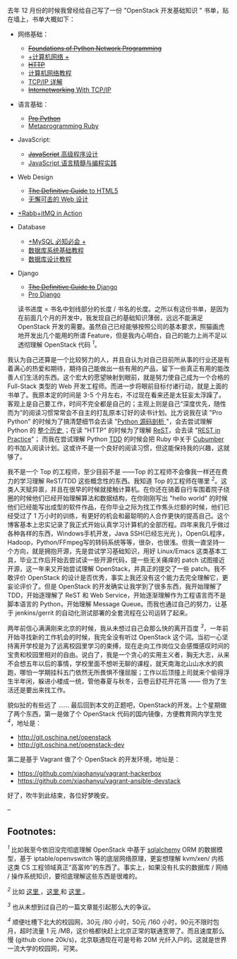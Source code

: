 去年 12 月份的时候我曾经给自己写了一份  "OpenStack 开发基础知识  " 书单，贴在墙上，书单大概如下：

- 网络基础：

   -  [[http://book.douban.com/subject/4793807/][+Foundations of Python
      Network Programming+]]
   -  [[http://book.douban.com/subject/2970300/][+计算机网络  +]]
   -  [[http://book.douban.com/subject/1440226/][+HTTP+]]
   -  [[http://book.douban.com/subject/10531427/][ 计算机网络教程  ]]
   -  [[http://book.douban.com/subject/1095214/][TCP/IP 详解  ]]
   -  [[http://book.douban.com/subject/2016013/][+Internetworking+ With
      TCP/IP]]

-  语言基础：

   -  [[http://book.douban.com/subject/4249385/][+Pro Python+]]
   -  [[http://book.douban.com/subject/4086938/][Metaprogramming Ruby]]

- JavaScript:

   -  [[http://book.douban.com/subject/1869705/][+JavaScript+
      高级程序设计  ]]
   -  [[http://book.douban.com/subject/3012828/][JavaScript 语言精髓与编程实践  ]]

- Web Design

   -  [[http://book.douban.com/subject/10448952/][+The Definitive Guide+
      to HTML5]]
   -  [[http://book.douban.com/subject/1937913/][ 无懈可击的 Web 设计  ]]

- [[http://book.douban.com/subject/6000169/][+Rabb+itMQ in Action]]
- Database

   -  [[http://book.douban.com/subject/3354490/][+MySQL 必知必会  +]]
   -  [[http://book.douban.com/subject/3182110/][ 数据库系统基础教程  ]]
   -  [[http://book.douban.com/subject/1173549/][ 数据库设计教程  ]]

- Django

   -  [[http://book.douban.com/subject/3617254/][+The Definitive Guide
      to+ Django]]
   -  [[http://book.douban.com/subject/3086812/][Pro Django]]

 读书进度 = 书名中划线部分的长度  / 书名的长度。之所以有这份书单，是因为在前面几个月的开发中，我发现自己的基础知识薄弱，远远不能满足 OpenStack 开发的需要。虽然自己已经能够按照公司的基本要求，照猫画虎地开发出几个能用的所谓 Feature，但是我内心明白，自己的能力上尚不足以透彻理解 OpenStack 代码 ^{[[fn-.1][1]]}。

我认为自己还算是一个比较努力的人，并且自认为对自己目前所从事的行业还是有着满心的热爱和期待，期待自己能做出一些有用的产品，留下一些真正有用的能改善人们生活的东西。这个宏大的愿望映射到眼前，就是努力使自己成为一个合格的  Full-Stack 类型的 Web 开发工程师。而进一步将眼前目标付诸行动，就是上面的书单了。我原本定的时间是  3-5 个月左右，不过现在看来还是太狂妄太浮躁了。客观上是自己要工作，时间不完全都是自己的；主观上则是自己“深度优先，随性而为”的阅读习惯常常会不自主的打乱原本订好的读书计划。比方说我在读  "Pro
Python" 的时候为了搞清楚细节会去读  "[[http://book.douban.com/subject/3117898/][Python 源码剖析 ]]"，会去尝试理解 Python 的 [[http://python3.blogspot.com/][整个历史 ]]；在读  "HTTP" 的时候为了理解 [[http://en.wikipedia.org/wiki/Representational_state_transfer][ReST]]，会去读 "[[http://book.douban.com/subject/4791069/][REST
in Practice]]"； 而我在尝试理解  Python
[[http://en.wikipedia.org/wiki/Test-driven_development][TDD]] 的时候会把 Ruby 中关于  [[http://cukes.info/][Cubumber]] 的书加入阅读计划。这或许不是一个良好的阅读习惯，但这能保持我的兴趣，这就够了。

我不是一个 Top 的工程师，至少目前不是  ------Top 的工程师不会像我一样还在费力的学习理解  ReST/TDD 这些概念性的东西。我知道 Top 的工程师在哪里 
^{[[fn-.2][2]]}。这类人天赋异禀，并且在很早的时候就接触计算机。在你还在骑着自行车围着院子绕圈的时候他们已经开始理解算法和数据结构，在你刚刚写出  "hello
world" 的时候他们已经能写出成型的软件作品，在你毕业之际为找工作焦头烂额的时候，他们已经受过了 1 万小时的训练，有更好的机会和最聪明的人合作更快的提高自己。这个博客基本上忠实记录了我正式开始认真学习计算机的全部历程。四年来我几乎做过各种各样的东西，Windows手机开发，Java
SSH(已经忘光光 )，OpenGL程序，Hadoop，Python/FFmpeg写的转码系统等等，很杂，也很浅。但我一直坚持一个方向，就是拥抱开源，先是尝试学习基础知识，用好  Linux/Emacs 这类基本工具，毕业工作后开始去尝试读一些开源代码，提一些无关痛痒的 patch 试图接近开源，这一年来又开始尝试理解 OpenStack，并真正的提交了一些 patch。我不敢评价 OpenStack 的设计是否优秀，事实上我还没有这个能力去完全理解它，更妄论评价了。但是 OpenStack 的开发确实让我学到了很多东西，我开始理解了 TDD，开始逐理解了 ReST 和 Web
Service，开始逐渐理解作为工程语言而不是脚本语言的 Python，开始理解 Message
Queue。而我也通过自己的努力，让基于  jenkins/gerrit 的自动化测试部署的全套流程在公司运转了起来。

两年前信心满满刚来北京的时候，我从未想过自己会那么快的离开百度 ^{[[fn-.3][3]]}，一年前开始寻找新的工作机会的时候，我完全没有听过 OpenStack 这个词。当初一心坚持离开学校是为了远离校园里学习的束缚，现在走向工作岗位又会感慨感叹时间的宝贵和校园里相对的自由。说白了，我是一个贪心的实用主义者，胸无大志，从来不会想五年以后的事情，学校里面不想听无聊的课程，就天南海北山山水水的疯跑，哪怕一学期挂科五门依然无所畏惧不懂屈服；工作以后顶撞上司就来个偷得浮生半年闲，躲进小楼成一统，管他春夏与秋冬，云卷云舒花开花落  ------ 但为了生活还是要出来找工作。

貌似扯的有些远了  ...... 最后回到本文的正题吧，OpenStack的开发。上个星期做了两个东西，第一是做了个 OpenStack 代码的国内镜像，方便教育网内学生党 ^{[[fn-.4][4]]}，地址是：

- [[http://git.oschina.net/openstack]]
- [[http://git.oschina.net/openstack-dev]]

第二是基于 Vagrant 做了个 OpenStack 的开发环境，地址是：

- [[https://github.com/xiaohanyu/vagrant-hackerbox]]
- [[https://github.com/xiaohanyu/vagrant-ansible-devstack]]

好了，吹牛到此结束，各位好梦晚安。

--

<<footnotes>>
** Footnotes:
   :PROPERTIES:
   :CUSTOM_ID: footnotes
   :CLASS: footnotes
   :END:

<<text-footnotes>>
^{[[fnr-.1][1]]}
比如我至今依旧没完彻底理解 OpenStack 中基于  [[http://www.sqlalchemy.org/][sqlalchemy]]
ORM 的数据模型，基于  iptable/openvswitch 等的底层网络原理，更妄想理解  kvm/xen/ 内核这类 CS 工程领域真正“高富帅”的东西了。事实上，如果没有扎实的数据库  / 网络  / 操作系统知识，要彻底理解这些东西是很难的。

^{[[fnr-.2][2]]}
比如  [[http://tianyicui.com/][ 这里 ]]，[[http://blog.peakji.com/][这里  ]] 和 [[https://www.byvoid.com/][这里 ]]。

^{[[fnr-.3][3]]} 也从未想到过自己的一篇文章能引起那么大的争议。

^{[[fnr-.4][4]]}
顺便吐槽下北大的校园网，30元  /80 小时，50元  /160 小时，90元不限时包月，超时流量 1 元 /MB，这价格都快赶上北京正常的联通宽带了。而且速度那么慢 (github
clone
20k/s)，北京联通现在可是号称 20M 光纤入户的。这就是世界一流大学的校园网，可笑。

 
